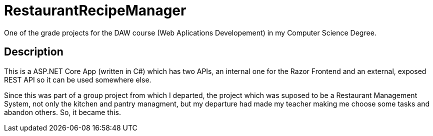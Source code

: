= RestaurantRecipeManager

One of the grade projects for the DAW course (Web Aplications Developement) in my Computer Science Degree.

== Description

This is a ASP.NET Core App (written in C#) which has two APIs, an internal one for the Razor Frontend and an external, exposed REST API so it can be used somewhere else.

Since this was part of a group project from which I departed, the project which was suposed to be a Restaurant Management System, not only the kitchen and pantry managment, but my departure had made my teacher making me choose some tasks and abandon others. So, it became this.
